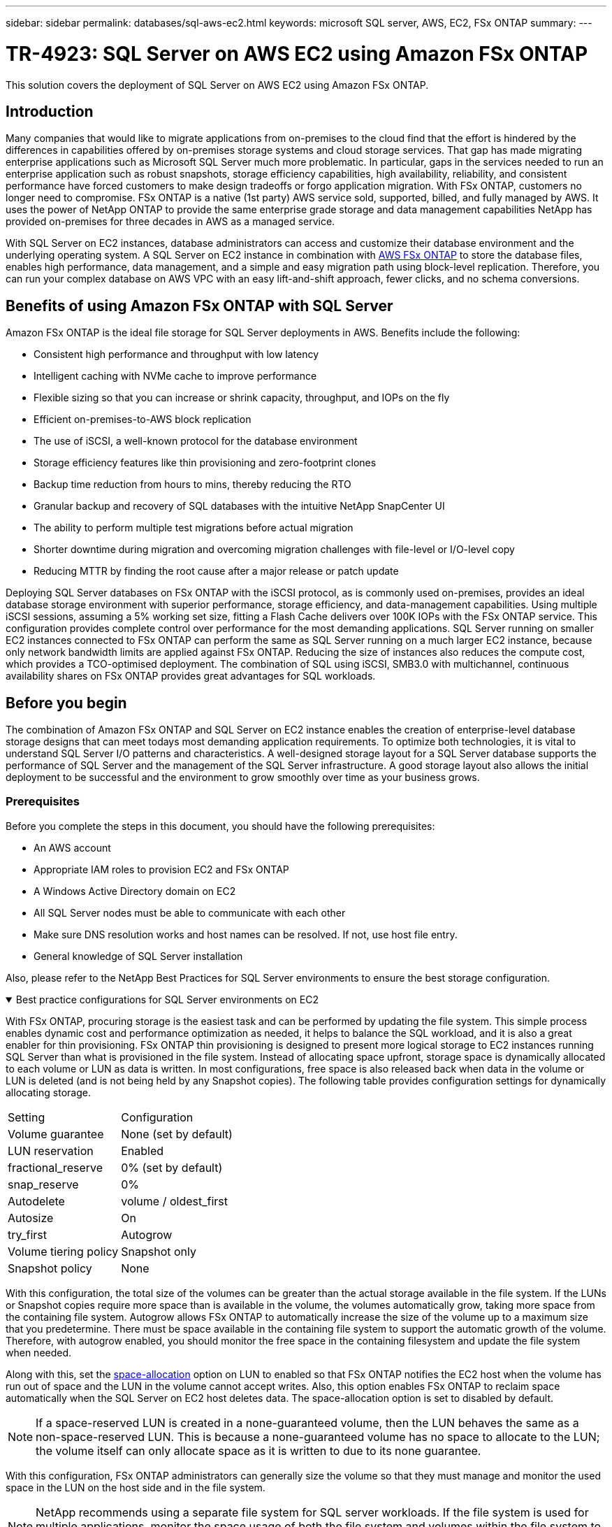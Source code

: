---
sidebar: sidebar
permalink: databases/sql-aws-ec2.html
keywords: microsoft SQL server, AWS, EC2, FSx ONTAP
summary:
---

= TR-4923: SQL Server on AWS EC2 using Amazon FSx ONTAP
:hardbreaks:
:nofooter:
:icons: font
:linkattrs:
:imagesdir: ../media/

//
// This file was created with NDAC Version 2.0 (August 17, 2020)
//
// 2022-11-29 10:54:13.740223
//

[.lead]
This solution covers the deployment of SQL Server on AWS EC2 using Amazon FSx ONTAP.

== Introduction

Many companies that would like to migrate applications from on-premises to the cloud find that the effort is hindered by the differences in capabilities offered by on-premises storage systems and cloud storage services. That gap has made migrating enterprise applications such as Microsoft SQL Server much more problematic. In particular, gaps in the services needed to run an enterprise application such as robust snapshots, storage efficiency capabilities, high availability, reliability, and consistent performance have forced customers to make design tradeoffs or forgo application migration. With FSx ONTAP, customers no longer need to compromise. FSx ONTAP is a native (1st party) AWS service sold, supported, billed, and fully managed by AWS. It uses the power of NetApp ONTAP to provide the same enterprise grade storage and data management capabilities NetApp has provided on-premises for three decades in AWS as a managed service.

With SQL Server on EC2 instances, database administrators can access and customize their database environment and the underlying operating system. A SQL Server on EC2 instance in combination with https://docs.aws.amazon.com/fsx/latest/ONTAPGuide/what-is-fsx-ontap.html[AWS FSx ONTAP^] to store the database files, enables high performance, data management, and a simple and easy migration path using block-level replication. Therefore, you can run your complex database on AWS VPC with an easy lift-and-shift approach, fewer clicks, and no schema conversions.
 
== Benefits of using Amazon FSx ONTAP with SQL Server

Amazon FSx ONTAP is the ideal file storage for SQL Server deployments in AWS. Benefits include the following:

* Consistent high performance and throughput with low latency
* Intelligent caching with NVMe cache to improve performance
* Flexible sizing so that you can increase or shrink capacity, throughput, and IOPs on the fly
* Efficient on-premises-to-AWS block replication
* The use of iSCSI, a well-known protocol for the database environment
* Storage efficiency features like thin provisioning and zero-footprint clones
* Backup time reduction from hours to mins, thereby reducing the RTO
* Granular backup and recovery of SQL databases with the intuitive NetApp SnapCenter UI
* The ability to perform multiple test migrations before actual migration
* Shorter downtime during migration and overcoming migration challenges with file-level or I/O-level copy
* Reducing MTTR by finding the root cause after a major release or patch update

Deploying SQL Server databases on FSx ONTAP with the iSCSI protocol, as is commonly used on-premises, provides an ideal database storage environment with superior performance, storage efficiency, and data-management capabilities. Using multiple iSCSI sessions, assuming a 5% working set size, fitting a Flash Cache delivers over 100K IOPs with the FSx ONTAP service. This configuration provides complete control over performance for the most demanding applications. SQL Server running on smaller EC2 instances connected to FSx ONTAP can perform the same as SQL Server running on a much larger EC2 instance, because only network bandwidth limits are applied against FSx ONTAP. Reducing the size of instances also reduces the compute cost, which provides a TCO-optimised deployment. The combination of SQL using iSCSI, SMB3.0 with multichannel, continuous availability shares on FSx ONTAP provides great advantages for SQL workloads.

== Before you begin

The combination of Amazon FSx ONTAP and SQL Server on EC2 instance enables the creation of enterprise-level database storage designs that can meet todays most demanding application requirements. To optimize both technologies, it is vital to understand SQL Server I/O patterns and characteristics. A well-designed storage layout for a SQL Server database supports the performance of SQL Server and the management of the SQL Server infrastructure. A good storage layout also allows the initial deployment to be successful and the environment to grow smoothly over time as your business grows.

=== Prerequisites

Before you complete the steps in this document, you should have the following prerequisites:

* An AWS account
* Appropriate IAM roles to provision EC2 and FSx ONTAP
* A Windows Active Directory domain on EC2
* All SQL Server nodes must be able to communicate with each other
* Make sure DNS resolution works and host names can be resolved. If not, use host file entry.
* General knowledge of SQL Server installation

Also, please refer to the NetApp Best Practices for SQL Server environments to ensure the best storage configuration.

.Best practice configurations for SQL Server environments on EC2
[%collapsible%open]
====
With FSx ONTAP, procuring storage is the easiest task and can be performed by updating the file system. This simple process enables dynamic cost and performance optimization as needed, it helps to balance the SQL workload, and it is also a great enabler for thin provisioning. FSx ONTAP thin provisioning is designed to present more logical storage to EC2 instances running SQL Server than what is provisioned in the file system. Instead of allocating space upfront, storage space is dynamically allocated to each volume or LUN as data is written. In most configurations, free space is also released back when data in the volume or LUN is deleted (and is not being held by any Snapshot copies). The following table provides configuration settings for dynamically allocating storage.

[width=100%,cols="40%, 60%", frame=none, grid=rows]
|===
| Setting | Configuration
| Volume guarantee
| None (set by default)
| LUN reservation
| Enabled
| fractional_reserve
| 0% (set by default)
| snap_reserve
| 0%
| Autodelete
| volume / oldest_first
| Autosize
| On
| try_first
| Autogrow
| Volume tiering policy
| Snapshot only
| Snapshot policy 
| None
|===

With this configuration, the total size of the volumes can be greater than the actual storage available in the file system. If the LUNs or Snapshot copies require more space than is available in the volume, the volumes automatically grow, taking more space from the containing file system. Autogrow allows FSx ONTAP to automatically increase the size of the volume up to a maximum size that you predetermine. There must be space available in the containing file system to support the automatic growth of the volume. Therefore, with autogrow enabled, you should monitor the free space in the containing filesystem and update the file system when needed.

Along with this, set the https://kb.netapp.com/Advice_and_Troubleshooting/Data_Storage_Software/ONTAP_OS/What_does_the_LUN_option_space_alloc_do%3F[space-allocation^] option on LUN to enabled so that FSx ONTAP notifies the EC2 host when the volume has run out of space and the LUN in the volume cannot accept writes. Also, this option enables FSx ONTAP to reclaim space automatically when the SQL Server on EC2 host deletes data. The space-allocation option is set to disabled by default.

[NOTE]
If a space-reserved LUN is created in a none-guaranteed volume, then the LUN behaves the same as a non-space-reserved LUN. This is because a none-guaranteed volume has no space to allocate to the LUN; the volume itself can only allocate space as it is written to due to its none guarantee.

With this configuration, FSx ONTAP administrators can generally size the volume so that they must manage and monitor the used space in the LUN on the host side and in the file system.

[NOTE]
NetApp recommends using a separate file system for SQL server workloads. If the file system is used for multiple applications, monitor the space usage of both the file system and volumes within the file system to make sure that volumes are not competing for available space.

[NOTE]
Snapshot copies used to create FlexClone volumes are not deleted by the autodelete option.

[NOTE]
Overcommitment of storage must be carefully considered and managed for a mission-critical application such as SQL server for which even a minimal outage cannot be tolerated. In such a case, it is best to monitor storage consumption trends to determine how much, if any, overcommitment is acceptable.

*Best Practices*

. For optimal storage performance, provision file-system capacity to 1.35x times the size of total database usage.
. Appropriate monitoring accompanied by an effective action plan is required when using thin provisioning to avoid application downtime.
. Make sure to set Cloudwatch and other monitoring tool alerts so that people are contacted with enough time to react as storage is filled.
====

== Configure Storage for SQL Server and deploy Snapcenter for Backup, Restore and clone operations

In order to perform SQL server operations with SnapCenter, you must first create volumes and LUNs for SQL server.

.Create volumes and LUNs for SQL Server
[%collapsible%open]
====
To create volumes and LUNs for SQL Server, complete the following steps:

. Open the Amazon FSx console at https://console.aws.amazon.com/fsx/

. Create an Amazon FSx for the NetApp ONTAP file system using the Standard Create option under Creation Method. This allows you to define FSxadmin and vsadmin credentials.
+
image:sql-awsec2-image1.png["Figure showing input/output dialog or representing written content"]

. Specify the password for fsxadmin.
+
image:sql-awsec2-image2.png["Figure showing input/output dialog or representing written content"]

. Specify the password for SVMs.
+
image:sql-awsec2-image3.png["Figure showing input/output dialog or representing written content"]

. Create volumes by following the step listed in https://docs.aws.amazon.com/fsx/latest/ONTAPGuide/creating-volumes.html[Creating a volume on FSx ONTAP^].
+
*Best practices*
+
* Disable storage Snapshot copy schedules and retention policies. Instead, use NetApp SnapCenter to coordinate Snapshot copies of the SQL Server data and log volumes.
* Configure databases on individual LUNs on separate volumes to leverage fast and granular restore functionality.
* Place user data files (.mdf) on separate volumes because they are random read/write workloads. It is common to create transaction log backups more frequently than database backups. For this reason, place transaction log files (.ldf) on a separate volume from the data files so that independent backup schedules can be created for each. This separation also isolates the sequential write I/O of the log files from the random read/write I/O of data files and significantly improves SQL Server performance.
* Tempdb is a system database used by Microsoft SQL Server as a temporary workspace, especially for I/O intensive DBCC CHECKDB operations. Therefore, place this database on a dedicated volume. In large environments in which volume count is a challenge, you can consolidate tempdb into fewer volumes and store it in the same volume as other system databases after careful planning. Data protection for tempdb is not a high priority because this database is recreated every time Microsoft SQL Server is restarted. 

. Use the following SSH command to create volumes:
+
....
vol create -vserver svm001 -volume vol_awssqlprod01_data -aggregate aggr1 -size 800GB -state online -tiering-policy snapshot-only -percent-snapshot-space 0 -autosize-mode grow -snapshot-policy none -security-style ntfs 
volume modify -vserver svm001 -volume vol_awssqlprod01_data -fractional-reserve 0
volume modify -vserver svm001 -volume vol_awssqlprod01_data -space-mgmt-try-first vol_grow
volume snapshot autodelete modify -vserver svm001 -volume vol_awssqlprod01_data -delete-order oldest_first
....

. Start the iSCSI service with PowerShell using elevated privileges in Windows Servers.
+
....
Start-service -Name msiscsi 
Set-Service -Name msiscsi -StartupType Automatic
....

. Install Multipath-IO with PowerShell using elevated privileges in Windows Servers.
+
....
 Install-WindowsFeature -name Multipath-IO -Restart
....

. Find the Windows initiator Name with PowerShell using elevated privileges in Windows Servers.
+
....
Get-InitiatorPort | select NodeAddress
....
+
image:sql-awsec2-image4.png["Figure showing input/output dialog or representing written content"]

. Connect to Storage virtual machines (SVM) using putty and create an iGroup.
+
....
igroup create -igroup igrp_ws2019sql1 -protocol iscsi -ostype windows -initiator iqn.1991-05.com.microsoft:ws2019-sql1.contoso.net
....

. Use the following SSH command to create LUNs:
+
....
lun create -path /vol/vol_awssqlprod01_data/lun_awssqlprod01_data -size 700GB -ostype windows_2008 -space-allocation enabled lun create -path /vol/vol_awssqlprod01_log/lun_awssqlprod01_log -size 100GB -ostype windows_2008 -space-allocation enabled
....
+
image:sql-awsec2-image5.png["Figure showing input/output dialog or representing written content"]

. To achieve I/O alignment with the OS partitioning scheme, use windows_2008 as the recommended LUN type. Refer https://docs.netapp.com/us-en/ontap/san-admin/io-misalignments-properly-aligned-luns-concept.html[here^] for additional information.

. Use the following SSH command to the map igroup to the LUNs that you just created.
+
....
lun show
lun map -path /vol/vol_awssqlprod01_data/lun_awssqlprod01_data -igroup igrp_awssqlprod01lun map -path /vol/vol_awssqlprod01_log/lun_awssqlprod01_log -igroup igrp_awssqlprod01
....
+
image:sql-awsec2-image6.png["Figure showing input/output dialog or representing written content"]

. For a shared disk that uses the Windows Failover Cluster, run an SSH command to map the same LUN to the igroup that belong to all servers that participate in the Windows Failover Cluster.

. Connect Windows Server to an SVM with an iSCSI target. Find the target IP address from AWS Portal.
+
image:sql-awsec2-image7.png["Figure showing input/output dialog or representing written content"]

. From Server Manager and the Tools menu,  select the iSCSI Initiator. Select the Discovery tab and then select Discover Portal. Supply the iSCSI IP address from previous step and select Advanced. From Local Adapter, select Microsoft iSCSI Initiator. From Initiator IP, select the IP of the server. Then select OK to close all windows.
+
image:sql-awsec2-image8.png["Figure showing input/output dialog or representing written content"]

. Repeat step 12 for the second iSCSI IP from the SVM.
+
. Select the *Targets* tab,  select *Connect*,  and select *Enable muti-path*.
+
image:sql-awsec2-image9.png["Figure showing input/output dialog or representing written content"]

. For best performance, add more sessions; NetApp recommends creating five iSCSI sessions. Select *Properties *> *Add session *> *Advanced* and repeat step 12.
+
....
$TargetPortals = ('10.2.1.167', '10.2.2.12')
foreach ($TargetPortal in $TargetPortals) {New-IscsiTargetPortal -TargetPortalAddress $TargetPortal}
....
+
image:sql-awsec2-image10.png["Figure showing input/output dialog or representing written content"]

*Best practices*

* Configure five iSCSI sessions per target interface for optimal performance.
* Configure a round-robin policy for the best overall iSCSI performance.
* Make sure that the allocation unit size is set to 64K for partitions when formatting the LUNs

. Run the following PowerShell command to make sure that the iSCSI session is persisted.
+
....
$targets = Get-IscsiTarget
foreach ($target in $targets)
{
Connect-IscsiTarget -IsMultipathEnabled $true -NodeAddress $target.NodeAddress -IsPersistent $true
}
....
+
image:sql-awsec2-image11.png["Figure showing input/output dialog or representing written content"]

. Initialize disks with the following PowerShell command.
+
....
$disks = Get-Disk | where PartitionStyle -eq raw
foreach ($disk in $disks) {Initialize-Disk $disk.Number}
....
+
image:sql-awsec2-image12.png["Figure showing input/output dialog or representing written content"]

. Run the Create Partition and Format Disk commands with PowerShell.
+
....
New-Partition -DiskNumber 1 -DriveLetter F -UseMaximumSize
Format-Volume -DriveLetter F -FileSystem NTFS -AllocationUnitSize 65536
New-Partition -DiskNumber 2 -DriveLetter G -UseMaximumSize
Format-Volume -DriveLetter G -FileSystem NTFS -AllocationUnitSize 65536
....

You can automate volume and LUN creation using the PowerShell script from Appendix B. LUNs can also be created using SnapCenter.
====

Once the volumes and LUNs are defined, you need to set up SnapCenter to be able to perform the database operations.

.SnapCenter overview
[%collapsible%open]
====

NetApp SnapCenter is next-generation data protection software for tier-1 enterprise applications. SnapCenter, with its single-pane-of-glass management interface, automates and simplifies the manual, complex, and time-consuming processes associated with the backup, recovery, and cloning of multiple databases and other application workloads. SnapCenter leverages NetApp technologies, including NetApp Snapshots, NetApp SnapMirror, SnapRestore, and NetApp FlexClone. This integration allows IT organizations to scale their storage infrastructure, meet increasingly stringent SLA commitments, and improve the productivity of administrators across the enterprise.
====

.SnapCenter Server requirements
[%collapsible%open]
====
The following table lists the minimum requirements for installing the SnapCenter Server and plug-in on Microsoft Windows Server.

[width=100%, cols="50%, 50%", frame=none, grid=rows]
|===
|Components |Requirement

a|Minimum CPU count
a|Four cores/vCPUs
a|Memory 
a|Minimum: 8GB
Recommended: 32GB
a|Storage space
a|Minimum space for installation: 10GB
Minimum space for repository: 10GB
|Supported operating system
a|* Windows Server 2012
* Windows Server 2012 R2
* Windows Server 2016
* Windows Server 2019
|Software packages
a|* .NET 4.5.2 or later
* Windows Management Framework (WMF) 4.0 or later
* PowerShell 4.0 or later
|===

For detailed information, refer to link:https://docs.netapp.com/us-en/snapcenter/install/reference_space_and_sizing_requirements.html[space and sizing requirements].

For version compatibility, see the https://mysupport.netapp.com/matrix/[NetApp Interoperability Matrix Tool^].
====

.Database storage layout
[%collapsible%open]
====
The following figure depicts some considerations for creating the Microsoft SQL Server database storage layout when backing up with SnapCenter.

image:sql-awsec2-image13.png["Figure showing input/output dialog or representing written content"]

*Best practices*

. Place databases with I/O-intensive queries or with large database size (say 500GB or more) on a separate volume for faster recovery. This volume should also be backed up by separate jobs.
. Consolidate small-to-medium size databases that are less critical or have fewer I/O requirements to a single volume. Backing up a large number of databases residing in the same volume leads to fewer Snapshot copies that need to be maintained. It is also a best practice to consolidate Microsoft SQL Server instances to use the same volumes to control the number of backup Snapshot copies taken.
. Create separate LUNs to store full text-related files and file-streaming related files.
. Assign separate LUNs per host to store Microsoft SQL Server log backups.
. System databases that store database server metadata configuration and job details are not updated frequently. Place system databases/tempdb in separate drives or LUNs. Do not place system databases in the same volume as the user databases. User databases have a different backup policy, and the frequency of user database backup is not same for system databases.
. For Microsoft SQL Server Availability Group setup, place the data and log files for replicas in an identical folder structure on all nodes.

In addition to the performance benefit of segregating the user database layout into different volumes, the database also significantly affects the time required to back up and restore. Having separate volumes for data and log files significantly improves the restore time as compared to a volume hosting multiple user data files. Similarly, user databases with a high I/O intensive application are prone to an increase in the backup time. A more detailed explanation about backup and restore practices is provided later in this document. 

NOTE: Starting with SQL Server 2012 (11.x), system databases (Master, Model, MSDB, and TempDB), and Database Engine user databases can be installed with an SMB file server as a storage option. This applies to both stand-alone SQL Server and SQL Server failover cluster installations. This enables you to use FSx ONTAP with all its performance and data management capabilities, including volume capacity, performance scalability, and data protection features, which SQL Server can take advantage of. Shares used by the application servers must be configured with the continuously available property set and the volume should be created with NTFS security style. NetApp Snapcenter cannot be used with databases placed on SMB shares from FSx ONTAP.

NOTE: For SQL Server databases that do not use SnapCenter to perform backups, Microsoft recommends placing the data and log files on separate drives. For applications that simultaneously update and request data, the log file is write intensive, and the data file (depending on your application) is read/write intensive. For data retrieval, the log file is not needed. Therefore, requests for data can be satisfied from the data file placed on its own drive.

NOTE: When you create a new database, Microsoft recommends specifying separate drives for the data and logs. To move files after the database is created, the database must be taken offline. For more Microsoft recommendations, see Place Data and Log Files on Separate Drives.
====

.Installation and setup for SnapCenter
[%collapsible%open]
====
Follow the https://docs.netapp.com/us-en/snapcenter/install/task_install_the_snapcenter_server_using_the_install_wizard.html[Install the SnapCenter Server^] and https://docs.netapp.com/us-en/snapcenter/protect-scsql/task_add_hosts_and_install_snapcenter_plug_ins_package_for_windows.html[Installing SnapCenter Plug-in for Microsoft SQL Server^] to install and setup SnapCenter.

After Installing SnapCenter, complete the following steps to set it up.

. To set up credentials, select *Settings* > *New* and then enter the credential information.
+
image:sql-awsec2-image14.png["Figure showing input/output dialog or representing written content"]

. Add the storage system by selecting Storage Systems > New and the provide the appropriate FSx ONTAP storage information.
+
image:sql-awsec2-image15.png["Figure showing input/output dialog or representing written content"]

. Add hosts by selecting *Hosts* > *Add*, and then provide the host information. SnapCenter automatically installs the Windows and SQL Server plug-in. This process might take some time.
+
image:sql-awsec2-image16.png["Figure showing input/output dialog or representing written content"]

After all Plug-ins are installed, you must configure the log directory. This is the location where the transaction log backup resides. You can configure the log directory by selecting the host and then select configure the log directory.

[NOTE]
SnapCenter uses a host log directory to store transaction log backup data. This is at the host and instance level. Each SQL Server host used by SnapCenter must have a host log directory configured to perform log backups. SnapCenter has a database repository, so metadata related to backup, restore, or cloning operations is stored in a central database repository.

The size of the host log directory is calculated as follows:

Size of host log directory = ((system database size + (maximum DB LDF size × daily log change rate %)) × (Snapshot copy retention) ÷ (1 – LUN overhead space %)

The host log directory sizing formula assumes the following:

* A system database backup that does not include the tempdb database
* A 10% LUN overhead spacePlace the host log directory on a dedicated volume or LUN. The amount of data in the host log directory depends on the size of the backups and the number of days that backups are retained. 
+
image:sql-awsec2-image17.png["Figure showing input/output dialog or representing written content"]
+
If the LUNs have already been provisioned, you can select the mount point to represent the host log directory.
+
image:sql-awsec2-image18.png["Figure showing input/output dialog or representing written content"]
====

Now you are ready to perform backup, restore and clone operations for SQL Server.

.Backup database with SnapCenter
[%collapsible%open]
====
After placing the database and log files on the FSx ONTAP LUNs, SnapCenter can be used to back up the databases. The following processes are used to create a full backup.

*Best Practices*

* In SnapCenter terms, RPO can be identified as the backup frequency, for example, how frequently you want to schedule the backup so that you can reduce the loss of data to up to few minutes. SnapCenter allows you to schedule backups as frequently as every five minutes. However, there might be a few instances in which a backup might not complete within five minutes during peak transaction times or when the rate of change of data is more in the given time. A best practice is to schedule frequent transaction log backups instead of full backups.
* There are numerous approaches to handle the RPO and RTO. One alternative to this backup approach is to have separate backup policies for data and logs with different intervals. For example, from SnapCenter, schedule log backups in 15-minute intervals and data backups in 6-hour intervals.
* Use a resource group for a backup configuration for Snapshot optimization and the number of jobs to be managed.

. Select *Resources*, and then select *Microsoft SQL Server *on the drop-down menu on the top left. Select *Refresh Resources*.
+
image:sql-awsec2-image19.png["Figure showing input/output dialog or representing written content"]

. Select the database to be backed up, then select *Next* and (**) to add the policy if one has not been created. Follow the *New SQL Server Backup Policy* to create a new policy.
+
image:sql-awsec2-image20.png["Figure showing input/output dialog or representing written content"]

. Select the verification server if necessary. This server is the server that SnapCenter runs DBCC CHECKDB after a full backup has been created. Click *Next* for notification, and then select *Summary* to review. After reviewing, click *Finish*.
+
image:sql-awsec2-image21.png["Figure showing input/output dialog or representing written content"]

. Click *Back up Now* to test the backup. In the pop- up windows, select *Backup*.
+
image:sql-awsec2-image22.png["Figure showing input/output dialog or representing written content"]

. Select *Monitor* to verify that the backup has been completed.
+
image:sql-awsec2-image23.png["Figure showing input/output dialog or representing written content"]

*Best Practices*

* Backup the transaction log backup from SnapCenter so that during the restoration process, SnapCenter can read all the backup files and restore in sequence automatically.
* If third party products are used for backup, select Copy backup in SnapCenter to avoid log sequence issues, and test the restore functionality before rolling into production.
====

.Restore database with SnapCenter
[%collapsible%open]
====
One of the major benefits of using FSx ONTAP with SQL Server on EC2 is its ability to perform fast and granular restore at each database level.

Complete the following steps to restore an individual database to a specific point in time or up to the minute with SnapCenter.

. Select Resources and then select the database that you would like to restore.
+
image:sql-awsec2-image24.png["Figure showing input/output dialog or representing written content"]

. Select the backup name that the database needs to be restored from and then select restore.
. Follow the *Restore* pop-up windows to restore the database.
. Select *Monitor* to verify that the restore process is successful.
+
image:sql-awsec2-image25.png["Figure showing input/output dialog or representing written content"]
====

.Considerations for an instance with a large number of small-to-large size databases
[%collapsible%open]
====
SnapCenter can back up a large number of sizeable databases in an instance or group of instances within a resource group. The size of a database is not the major factor in backup time. The duration of a backup can vary depending on number of LUNs per volume, the load on Microsoft SQL Server, the total number of databases per instance, and,  specifically, the I/O bandwidth and usage. While configuring the policy to back up databases from an instance or resource group, NetApp recommends that you restrict the maximum database backed up per Snapshot copy to 100 per host. Make sure the total number of Snapshot copies does not exceed the 1,023-copy limit.

NetApp also recommends that you limit the backup jobs running in parallel by grouping the number of databases instead of creating multiple jobs for each database or instance. For optimal performance of the backup duration, reduce the number of backup jobs to a number that can back up around 100 or fewer databases at a time.

As previously mentioned, I/O usage is an important factor in the backup process. The backup process must wait to quiesce until all the I/O operations on a database are complete. Databases with highly intensive I/O operations should be deferred to another backup time or should be isolated from other backup jobs to avoid affecting other resources within the same resource group that are to be backed up. 

For an environment that has six Microsoft SQL Server hosts hosting 200 databases per instance, assuming four LUNs per host and one LUN per volume created, set the full backup policy with the maximum databases backed up per Snapshot copy to 100. Two hundred databases on each instance are laid out as 200 data files distributed equally on two LUNs, and 200 log files are distributed equally on two LUNs, which is 100 files per LUN per volume. 

Schedule three backup jobs by creating three resource groups, each grouping two instances that include a total of 400 databases.

Running all three backup jobs in parallel backs up 1,200 databases simultaneously. Depending on the load on the server and I/O usage, the start and end time on each instance can vary. In this instance, a total of 24 Snapshot copies are created.

In addition to the full backup, NetApp recommends that you configure a transaction log backup for critical databases. Make sure that the database property is set to full recovery model.

*Best practices*

. Do not include the tempdb database in a backup because the data it contains is temporary. Place tempdb on a LUN or an SMB share that is in a storage system volume in which Snapshot copies will not be created.
. A Microsoft SQL Server instance with a high I/O intensive application should be isolated in a different backup job to reduce the overall backup time for other resources.
. Limit the set of databases to be simultaneously backed up to approximately 100 and stagger the remaining set of database backups to avoid a simultaneous process.
. Use the Microsoft SQL Server instance name in the resource group instead of multiple databases because whenever new databases are created in Microsoft SQL Server instance, SnapCenter automatically considers a new database for backup.
. If you change the database configuration, such as changing the database recovery model to the full recovery model, perform a backup immediately to allow up-to-the-minute restore operations.
. SnapCenter cannot restore transaction log backups created outside of SnapCenter.
. When cloning FlexVol volumes, make sure that you have sufficient space for the clone metadata.
. When restoring databases, make sure that sufficient space is available on the volume.
. Create a separate policy to manage and back up system databases at least once a week.
====

.Cloning databases with SnapCenter
[%collapsible%open]
====
To restore a database onto another location on a dev or test environment or to create a copy for business analysis purposes, the NetApp best practice is to leverage the cloning methodology to create a copy of the database on the same instance or an alternate instance.

The cloning of databases that are 500GB on an iSCSI disk hosted on a FSx ONTAP environment typically takes less than five minutes. After cloning is complete, the user can then perform all the required read/write operation on the cloned database. Most of the time is consumed for disk scanning (diskpart). The NetApp cloning procedure typically take less than 2 minutes regardless of the size of the databases.

The cloning of a database can be performed with the dual method: you can create a clone from the latest backup or you can use clone life-cycle management through which the latest copy can be made available on the secondary instance.

SnapCenter allows you to mount the clone copy on the required disk to maintain the format of the folder structure on the secondary instance and continue to schedule backup jobs.

.Clone databases to the new database name in the same instance
[%collapsible%open]
=====
The following steps can be used to clone databases to the new database name in the same SQL server instance running on EC2:

. Select Resources and then the database that need to be cloned.
. Select the backup name that you would like to clone and select Clone.
. Follow the clone instructions from the backup windows to finish the clone process.
. Select Monitor to make sure that cloning is completed.
=====

.Clone databases into the new SQL Server instance running on EC2
[%collapsible%open]
=====
The following step are used to clone databases to the new SQL server instance running on EC2:

. Create a new SQL Server on EC2 in the same VPC.
. Enable the iSCSI protocol and MPIO, and then setup the iSCSI connection to FSx ONTAP by following step 3 and 4 in the section “Create volumes and LUNs for SQL Server.”
. Add a new SQL Server on EC2 into SnapCenter by follow step 3 in the section “Installing and setup for SnapCenter.”
. Select Resource > View Instance, and then select Refresh Resource.
. Select Resources, and then the database that you would like to clone.
. Select the backup name that you would like to clone, and then select Clone.
+
image:sql-awsec2-image26.png["Figure showing input/output dialog or representing written content"]

. Follow the Clone from Backup instructions by providing the new SQL Server instance on EC2 and instance name to finish the clone process.
. Select Monitor to make sure that cloning is completed.
+
image:sql-awsec2-image27.png["Figure showing input/output dialog or representing written content"]
=====
====

To learn more about this process, watch the following video:

video::27f28284-433d-4273-8748-b01200fb3cd7[panopto, title="Clone databases into the new SQL Server instance running on EC2"]

== Appendices

.Appendix A: YAML file for use in Cloud Formation Template
[%collapsible%open]
====
The following .yaml file can be used with the Cloud Formation Template in AWS Console.

* https://github.com/NetApp/fsxn-iscsisetup-cft[https://github.com/NetApp/fsxn-iscsisetup-cft^]

To automate ISCSI LUN creation and NetApp SnapCenter installation with PowerShell, clone the repo from https://github.com/NetApp/fsxn-iscsisetup-ps[this GitHub link^].
====

.Appendix B: Powershell scripts for provisioning volumes and LUNs
[%collapsible%open]
====
The following script is used to provision volumes and LUNs and also to set up iSCSI based on the instruction provided above. There are two PowerShell scripts:

* `_EnableMPIO.ps1`

[source, shell]
----
Function Install_MPIO_ssh {
    $hostname = $env:COMPUTERNAME
    $hostname = $hostname.Replace('-','_')
    
    #Add schedule action for the next step
    $path = Get-Location
    $path = $path.Path + '\2_CreateDisks.ps1'
    $arg = '-NoProfile -WindowStyle Hidden -File ' +$path
    $schAction = New-ScheduledTaskAction -Execute "Powershell.exe" -Argument $arg
    $schTrigger = New-ScheduledTaskTrigger -AtStartup
    $schPrincipal = New-ScheduledTaskPrincipal -UserId "NT AUTHORITY\SYSTEM" -LogonType ServiceAccount -RunLevel Highest
    $return = Register-ScheduledTask -Action $schAction -Trigger $schTrigger -TaskName "Create Vols and LUNs" -Description "Scheduled Task to run configuration Script At Startup" -Principal $schPrincipal
    #Install -Module Posh-SSH
    Write-host 'Enable MPIO and SSH for PowerShell' -ForegroundColor Yellow
    $return = Find-PackageProvider -Name 'Nuget' -ForceBootstrap -IncludeDependencies
    $return = Find-Module PoSH-SSH | Install-Module -Force
    #Install Multipath-IO with PowerShell using elevated privileges in Windows Servers
    Write-host 'Enable MPIO' -ForegroundColor Yellow
    $return = Install-WindowsFeature -name Multipath-IO -Restart
}
Install_MPIO_ssh
Remove-Item -Path $MyInvocation.MyCommand.Source
----

* `_CreateDisks.ps1`
[source, shell]
----
....
#Enable MPIO and Start iSCSI Service
Function PrepISCSI {
    $return = Enable-MSDSMAutomaticClaim -BusType iSCSI
    #Start iSCSI service with PowerShell using elevated privileges in Windows Servers 
    $return = Start-service -Name msiscsi 
    $return = Set-Service -Name msiscsi -StartupType Automatic
}
Function Create_igroup_vols_luns ($fsxN){
    $hostname = $env:COMPUTERNAME
    $hostname = $hostname.Replace('-','_')
    $volsluns = @()
    for ($i = 1;$i -lt 10;$i++){
        if ($i -eq 9){
            $volsluns +=(@{volname=('v_'+$hostname+'_log');volsize=$fsxN.logvolsize;lunname=('l_'+$hostname+'_log');lunsize=$fsxN.loglunsize})
        } else {
            $volsluns +=(@{volname=('v_'+$hostname+'_data'+[string]$i);volsize=$fsxN.datavolsize;lunname=('l_'+$hostname+'_data'+[string]$i);lunsize=$fsxN.datalunsize})
        }
    }
    $secStringPassword = ConvertTo-SecureString $fsxN.password -AsPlainText -Force
    $credObject = New-Object System.Management.Automation.PSCredential ($fsxN.login, $secStringPassword)
    $igroup = 'igrp_'+$hostname
    #Connect to FSx N filesystem
    $session = New-SSHSession -ComputerName $fsxN.svmip -Credential $credObject -AcceptKey:$true
    #Create igroup
    Write-host 'Creating igroup' -ForegroundColor Yellow
    #Find Windows initiator Name with PowerShell using elevated privileges in Windows Servers
    $initport = Get-InitiatorPort | select -ExpandProperty NodeAddress
    $sshcmd = 'igroup create -igroup ' + $igroup + ' -protocol iscsi -ostype windows -initiator ' + $initport
    $ret = Invoke-SSHCommand -Command $sshcmd -SSHSession $session
    #Create vols 
    Write-host 'Creating Volumes' -ForegroundColor Yellow
    foreach ($vollun in $volsluns){
        $sshcmd = 'vol create ' + $vollun.volname + ' -aggregate aggr1 -size ' + $vollun.volsize #+ ' -vserver ' + $vserver
        $return = Invoke-SSHCommand -Command $sshcmd -SSHSession $session
    }
    #Create LUNs and mapped LUN to igroup
    Write-host 'Creating LUNs and map to igroup' -ForegroundColor Yellow
    foreach ($vollun in $volsluns){
        $sshcmd = "lun create -path /vol/" + $vollun.volname + "/" + $vollun.lunname + " -size " + $vollun.lunsize + " -ostype Windows_2008 " #-vserver " +$vserver
        $return = Invoke-SSHCommand -Command $sshcmd -SSHSession $session
        #map all luns to igroup
        $sshcmd = "lun map -path /vol/" + $vollun.volname + "/" + $vollun.lunname + " -igroup " + $igroup
        $return = Invoke-SSHCommand -Command $sshcmd -SSHSession $session
    }
}
Function Connect_iSCSI_to_SVM ($TargetPortals){
    Write-host 'Online, Initialize and format disks' -ForegroundColor Yellow
    #Connect Windows Server to svm with iSCSI target.
    foreach ($TargetPortal in $TargetPortals) {
        New-IscsiTargetPortal -TargetPortalAddress $TargetPortal
        for ($i = 1; $i -lt 5; $i++){
            $return = Connect-IscsiTarget -IsMultipathEnabled $true -IsPersistent $true -NodeAddress (Get-iscsiTarget | select -ExpandProperty NodeAddress)
        }
    }
}
Function Create_Partition_Format_Disks{
        
    #Create Partion and format disk
    $disks = Get-Disk | where PartitionStyle -eq raw
    foreach ($disk in $disks) {
        $return = Initialize-Disk $disk.Number 
        $partition = New-Partition -DiskNumber $disk.Number -AssignDriveLetter -UseMaximumSize | Format-Volume -FileSystem NTFS -AllocationUnitSize 65536 -Confirm:$false -Force
        #$return = Format-Volume -DriveLetter $partition.DriveLetter -FileSystem NTFS -AllocationUnitSize 65536
    }
}
Function UnregisterTask {
    Unregister-ScheduledTask -TaskName "Create Vols and LUNs" -Confirm:$false
}
Start-Sleep -s 30
$fsxN = @{svmip ='198.19.255.153';login = 'vsadmin';password='net@pp11';datavolsize='10GB';datalunsize='8GB';logvolsize='8GB';loglunsize='6GB'}
$TargetPortals = ('10.2.1.167', '10.2.2.12') 
PrepISCSI
Create_igroup_vols_luns $fsxN
Connect_iSCSI_to_SVM $TargetPortals
Create_Partition_Format_Disks
UnregisterTask
Remove-Item -Path $MyInvocation.MyCommand.Source
....
----
Run the file `EnableMPIO.ps1` first and the second script executes automatically after the server has been rebooted. These PowerShell scripts can be removed after they have been executed due to credential access to the SVM.
====

== Where to find additional information

* Amazon FSx ONTAP

https://docs.aws.amazon.com/fsx/latest/ONTAPGuide/what-is-fsx-ontap.html[https://docs.aws.amazon.com/fsx/latest/ONTAPGuide/what-is-fsx-ontap.html^]

* Getting Started with FSx ONTAP

https://docs.aws.amazon.com/fsx/latest/ONTAPGuide/getting-started.html[https://docs.aws.amazon.com/fsx/latest/ONTAPGuide/getting-started.html^]

* Overview of the SnapCenter interface

https://www.youtube.com/watch?v=8s-rV5X43iQ&t=0s[https://www.youtube.com/watch?v=8s-rV5X43iQ&t=0s^]

* Tour through SnapCenter navigation pane options

https://www.youtube.com/watch?v=_lDKt-koySQ[https://www.youtube.com/watch?v=_lDKt-koySQ^]

* Setup SnapCenter 4.0 for SQL Server plug-in

https://www.youtube.com/watch?v=6jgjIx276no[https://www.youtube.com/watch?v=6jgjIx276no^]

* How to back up and restore databases using SnapCenter with SQL Server plug-in

https://www.youtube.com/watch?v=unKwtT-BSsc[https://www.youtube.com/watch?v=unKwtT-BSsc^]

* How to clone a database using SnapCenter with SQL Server plug-in

https://www.youtube.com/watch?v=Od6QWYgpFFc[https://www.youtube.com/watch?v=Od6QWYgpFFc^]
